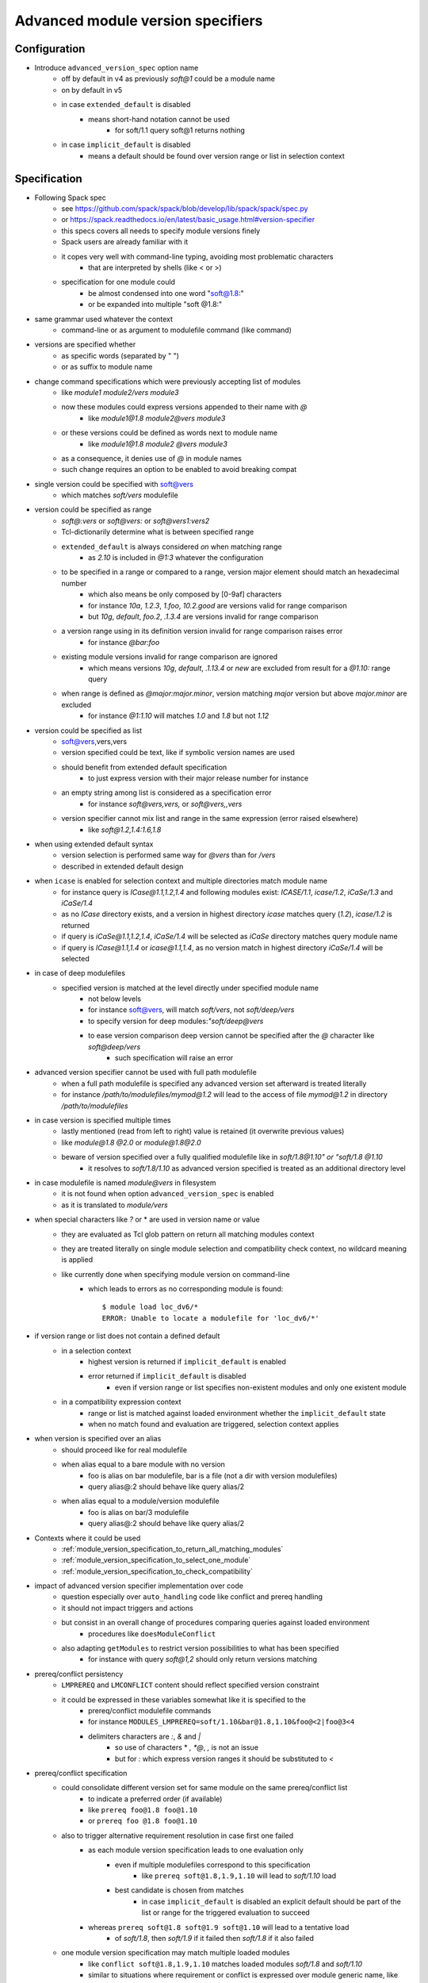 .. _advanced-module-version-specifiers:

Advanced module version specifiers
==================================

Configuration
-------------

- Introduce ``advanced_version_spec`` option name
    - off by default in v4 as previously *soft@1* could be a module name
    - on by default in v5
    - in case ``extended_default`` is disabled
        - means short-hand notation cannot be used
            - for soft/1.1 query soft@1 returns nothing
    - in case ``implicit_default`` is disabled
        - means a default should be found over version range or list in selection context

Specification
-------------

- Following Spack spec
    - see https://github.com/spack/spack/blob/develop/lib/spack/spack/spec.py
    - or https://spack.readthedocs.io/en/latest/basic_usage.html#version-specifier
    - this specs covers all needs to specify module versions finely
    - Spack users are already familiar with it
    - it copes very well with command-line typing, avoiding most problematic characters
        - that are interpreted by shells (like < or >)
    - specification for one module could
        - be almost condensed into one word "soft@1.8:"
        - or be expanded into multiple "soft @1.8:"

- same grammar used whatever the context
    - command-line or as argument to modulefile command (like command)

- versions are specified whether
    - as specific words (separated by " ")
    - or as suffix to module name

- change command specifications which were previously accepting list of modules
    - like *module1 module2/vers module3*
    - now these modules could express versions appended to their name with *@*
        - like *module1@1.8 module2@vers module3*
    - or these versions could be defined as words next to module name
        - like *module1@1.8 module2 @vers module3*
    - as a consequence, it denies use of *@* in module names
    - such change requires an option to be enabled to avoid breaking compat

- single version could be specified with soft@vers
    - which matches *soft/vers* modulefile

- version could be specified as range
    - *soft@:vers* or *soft@vers:* or *soft@vers1:vers2*
    - Tcl-dictionarily determine what is between specified range
    - ``extended_default`` is always considered *on* when matching range
        - as *2.10* is included in *@1:3* whatever the configuration
    - to be specified in a range or compared to a range, version major element should match an hexadecimal number
        - which also means be only composed by [0-9af] characters
        - for instance *10a*, *1.2.3*, *1.foo*, *10.2.good* are versions valid for range comparison
        - but *10g*, *default*, *foo.2*, *.1.3.4* are versions invalid for range comparison
    - a version range using in its definition version invalid for range comparison raises error
        - for instance *@bar:foo*
    - existing module versions invalid for range comparison are ignored
        - which means versions *10g*, *default*, *.1.13.4* or *new* are excluded from result for a *@1.10:* range query
    - when range is defined as *@major:major.minor*, version matching *major* version but above *major.minor* are excluded
        - for instance *@1:1.10* will matches *1.0* and *1.8* but not *1.12*

- version could be specified as list
    - soft@vers,vers,vers
    - version specified could be text, like if symbolic version names are used
    - should benefit from extended default specification
        - to just express version with their major release number for instance
    - an empty string among list is considered as a specification error
        - for instance *soft@vers,vers,* or *soft@vers,,vers*
    - version specifier cannot mix list and range in the same expression (error raised elsewhere)
        - like *soft@1.2,1.4:1.6,1.8*

- when using extended default syntax
    - version selection is performed same way for *@vers* than for */vers*
    - described in extended default design

- when ``icase`` is enabled for selection context and multiple directories match module name
    - for instance query is *ICase@1.1,1.2,1.4* and following modules exist: *ICASE/1.1*, *icase/1.2*, *iCaSe/1.3* and *iCaSe/1.4*
    - as no *ICase* directory exists, and a version in highest directory *icase* matches query (*1.2*), *icase/1.2* is returned
    - if query is *iCaSe@1.1,1.2,1.4*, *iCaSe/1.4* will be selected as *iCaSe* directory matches query module name
    - if query is *ICase@1.1,1.4* or *icase@1.1,1.4*, as no version match in highest directory *iCaSe/1.4* will be selected

- in case of deep modulefiles
    - specified version is matched at the level directly under specified module name
        - not below levels
        - for instance soft@vers, will match *soft/vers*, not *soft/deep/vers*
        - to specify version for deep modules:*"soft/deep@vers*
        - to ease version comparison deep version cannot be specified after the *@* character like *soft@deep/vers*
            - such specification will raise an error

- advanced version specifier cannot be used with full path modulefile
    - when a full path modulefile is specified any advanced version set afterward is treated literally
    - for instance */path/to/modulefiles/mymod@1.2* will lead to the access of file *mymod@1.2* in directory */path/to/modulefiles*

- in case version is specified multiple times
    - lastly mentioned (read from left to right) value is retained (it overwrite previous values)
    - like *module@1.8 @2.0* or *module@1.8@2.0*
    - beware of version specified over a fully qualified modulefile like in *soft/1.8@1.10" or "soft/1.8 @1.10*
        - it resolves to *soft/1.8/1.10* as advanced version specified is treated as an additional directory level

- in case modulefile is named *module@vers* in filesystem
    - it is not found when option ``advanced_version_spec`` is enabled
    - as it is translated to *module/vers*

- when special characters like *?* or \* are used in version name or value
    - they are evaluated as Tcl glob pattern on return all matching modules context
    - they are treated literally on single module selection and compatibility check context, no wildcard meaning is applied
    - like currently done when specifying module version on command-line
        - which leads to errors as no corresponding module is found::

            $ module load loc_dv6/*
            ERROR: Unable to locate a modulefile for 'loc_dv6/*'

- if version range or list does not contain a defined default
    - in a selection context
        - highest version is returned if ``implicit_default`` is enabled
        - error returned if ``implicit_default`` is disabled
            - even if version range or list specifies non-existent modules and only one existent module
    - in a compatibility expression context
        - range or list is matched against loaded environment whether the ``implicit_default`` state
        - when no match found and evaluation are triggered, selection context applies

- when version is specified over an alias
    - should proceed like for real modulefile
    - when alias equal to a bare module with no version
        - foo is alias on bar modulefile, bar is a file (not a dir with version modulefiles)
        - query alias@:2 should behave like query alias/2
    - when alias equal to a module/version modulefile
        - foo is alias on bar/3 modulefile
        - query alias@:2 should behave like query alias/2

- Contexts where it could be used
    - :ref:`module_version_specification_to_return_all_matching_modules`
    - :ref:`module_version_specification_to_select_one_module`
    - :ref:`module_version_specification_to_check_compatibility`

- impact of advanced version specifier implementation over code
    - question especially over ``auto_handling`` code like conflict and prereq handling
    - it should not impact triggers and actions
    - but consist in an overall change of procedures comparing queries against loaded environment
        - procedures like ``doesModuleConflict``
    - also adapting ``getModules`` to restrict version possibilities to what has been specified
        - for instance with query *soft@1,2* should only return versions matching

- prereq/conflict persistency
    - ``LMPREREQ`` and ``LMCONFLICT`` content should reflect specified version constraint
    - it could be expressed in these variables somewhat like it is specified to the
        - prereq/conflict modulefile commands
        - for instance ``MODULES_LMPREREQ=soft/1.10&bar@1.8,1.10&foo@<2|foo@3<4``
        - delimiters characters are *:*, *&* and *|*
            - so use of characters * *, *@*, *,* is not an issue
            - but for *:* which express version ranges it should be substituted to *<*

- prereq/conflict specification
    - could consolidate different version set for same module on the same prereq/conflict list
        - to indicate a preferred order (if available)
        - like ``prereq foo@1.8 foo@1.10``
        - or ``prereq foo @1.8 foo@1.10``
    - also to trigger alternative requirement resolution in case first one failed
        - as each module version specification leads to one evaluation only
            - even if multiple modulefiles correspond to this specification
                - like ``prereq soft@1.8,1.9,1.10`` will lead to *soft/1.10* load
            - best candidate is chosen from matches
                - in case ``implicit_default`` is disabled an explicit default should be part of the list or range for the triggered evaluation to succeed
        - whereas ``prereq soft@1.8 soft@1.9 soft@1.10`` will lead to a tentative load
            - of *soft/1.8*, then *soft/1.9* if it failed then *soft/1.8* if it also failed
    - one module version specification may match multiple loaded modules
        - like ``conflict soft@1.8,1.9,1.10`` matches loaded modules *soft/1.8* and *soft/1.10*
        - similar to situations where requirement or conflict is expressed over module generic name, like *soft*, and multiple versions of module are loaded

Corner cases
------------

- When ``icase`` is enabled on all contexts and multiple directories match same icase module name
    - for instance following modules exist: *ICASE/1.1*, *icase/1.2*, *iCaSe/1.3* and *iCaSe/1.4*
    - a ``module avail -i icase`` will sort *iCaSe/1.4* as the highest entry
    - however a ``module load -i icase@1.1,1.2,1.4`` command will load *icase/1.2*
        - as *icase* directory matches query and version *1.2* is found in *icase* directory
    - but a ``module load -i icase@1.1,1.4`` command will load *iCaSe/1.4*
        - as no version *1.1* nor *1.4* is found in *icase* directory
